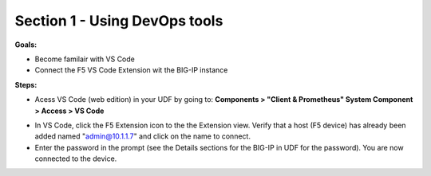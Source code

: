 Section 1 - Using DevOps tools    
==============================


**Goals:** 

-  Become familair with VS Code
-  Connect the F5 VS Code Extension wit the BIG-IP instance

**Steps:**

- Acess VS Code (web edition) in your UDF by going to: **Components > "Client & Prometheus" System Component > Access > VS Code** 

.. image:: udf-vscode.png
   :alt: VS Code in UDF


- In VS Code, click the F5 Extension icon to the the Extension view. Verify that a host (F5 device) has already been added named "admin@10.1.1.7" and click on the name to connect.
- Enter the password in the prompt (see the Details sections for the BIG-IP in UDF for the password). You are now connected to the device.

.. image:: vscode-add-host.png
   :alt: VS Code add host

